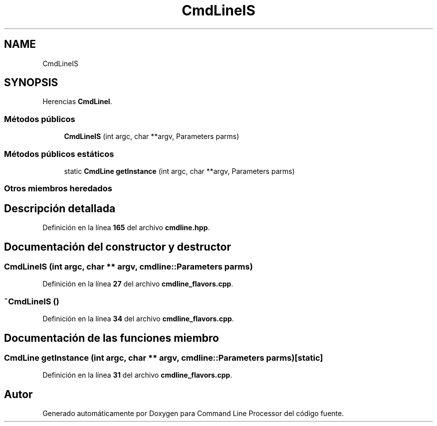 .TH "CmdLineIS" 3 "Sábado, 6 de Noviembre de 2021" "Version 0.2.3" "Command Line Processor" \" -*- nroff -*-
.ad l
.nh
.SH NAME
CmdLineIS
.SH SYNOPSIS
.br
.PP
.PP
Herencias \fBCmdLineI\fP\&.
.SS "Métodos públicos"

.in +1c
.ti -1c
.RI "\fBCmdLineIS\fP (int argc, char **argv, Parameters parms)"
.br
.in -1c
.SS "Métodos públicos estáticos"

.in +1c
.ti -1c
.RI "static \fBCmdLine\fP \fBgetInstance\fP (int argc, char **argv, Parameters parms)"
.br
.in -1c
.SS "Otros miembros heredados"
.SH "Descripción detallada"
.PP 
Definición en la línea \fB165\fP del archivo \fBcmdline\&.hpp\fP\&.
.SH "Documentación del constructor y destructor"
.PP 
.SS "\fBCmdLineIS\fP (int argc, char ** argv, cmdline::Parameters parms)"

.PP
Definición en la línea \fB27\fP del archivo \fBcmdline_flavors\&.cpp\fP\&.
.SS "~\fBCmdLineIS\fP ()"

.PP
Definición en la línea \fB34\fP del archivo \fBcmdline_flavors\&.cpp\fP\&.
.SH "Documentación de las funciones miembro"
.PP 
.SS "\fBCmdLine\fP getInstance (int argc, char ** argv, cmdline::Parameters parms)\fC [static]\fP"

.PP
Definición en la línea \fB31\fP del archivo \fBcmdline_flavors\&.cpp\fP\&.

.SH "Autor"
.PP 
Generado automáticamente por Doxygen para Command Line Processor del código fuente\&.
